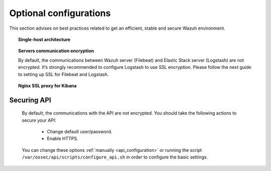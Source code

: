 .. _optional_configurations:

Optional configurations
===============================

This section advises on best practices related to get an efficient, stable and secure Wazuh environment.

.. topic:: Single-host architecture

    .. toctree::
        :maxdepth: 1

        singlehost_configuration

.. topic:: Servers communication encryption

    By default, the communications between Wazuh server (Filebeat) and Elastic Stack server (Logstash) are not encrypted. It’s strongly recommended to configure Logstash to use SSL encryption. Please follow the next guide to setting up SSL for Filebeat and Logstash.

    .. toctree::
        :maxdepth: 1

        elastic_ssl

.. topic:: Nginx SSL proxy for Kibana

    .. toctree::
        :maxdepth: 1

        nginx-kibana-deb
        nginx-kibana-rpm

Securing API
------------

    By default, the communications with the API are not encrypted. You should take the following actions to secure your API:

     - Change default user/password.
     - Enable HTTPS.

    You can change these options :ref:`manually <api_configuration>` or running the script ``/var/ossec/api/scripts/configure_api.sh`` in order to configure the basic settings.
